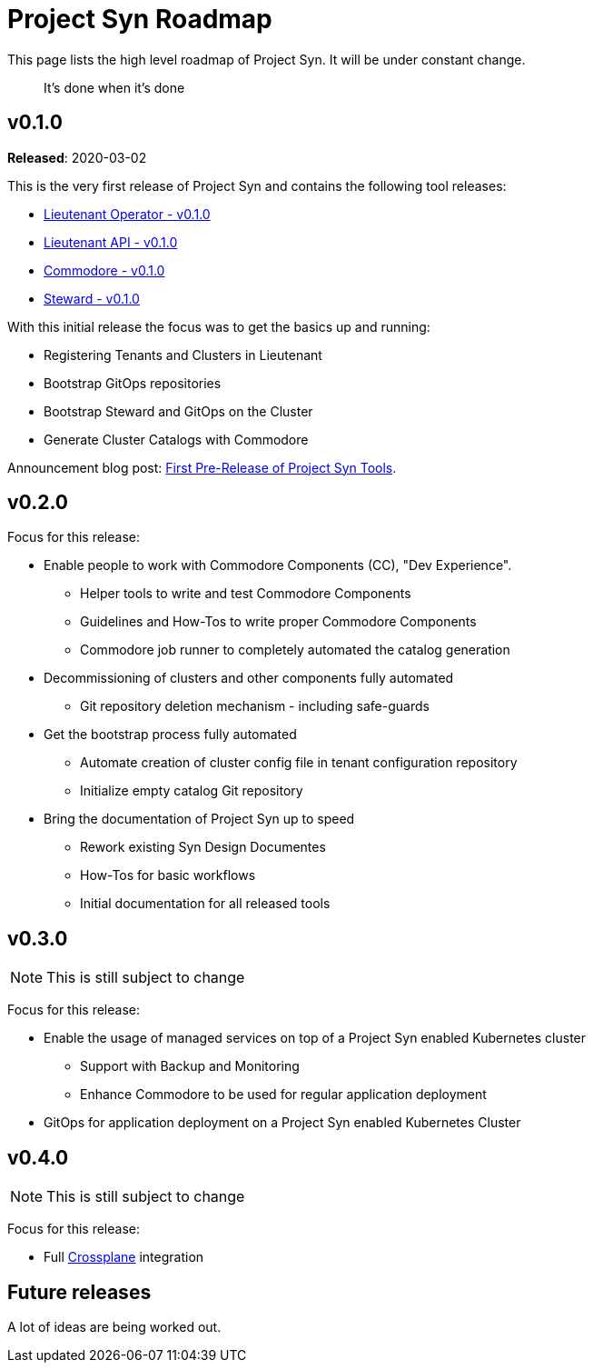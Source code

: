 = Project Syn Roadmap

This page lists the high level roadmap of Project Syn. It will be under constant change.

> It's done when it's done

== v0.1.0

*Released*: 2020-03-02

This is the very first release of Project Syn and contains the following tool releases:

* https://github.com/projectsyn/lieutenant-operator/releases/tag/v0.1.0[Lieutenant Operator - v0.1.0]
* https://github.com/projectsyn/lieutenant-api/releases/tag/v0.1.0[Lieutenant API - v0.1.0]
* https://github.com/projectsyn/commodore/tree/v0.1.0[Commodore - v0.1.0]
* https://github.com/projectsyn/steward/releases/tag/v0.1.0[Steward - v0.1.0]

With this initial release the focus was to get the basics up and running:

* Registering Tenants and Clusters in Lieutenant
* Bootstrap GitOps repositories
* Bootstrap Steward and GitOps on the Cluster
* Generate Cluster Catalogs with Commodore

Announcement blog post: https://vshn.ch/en/blog/first-pre-release-of-project-syn-tools/[First Pre-Release of Project Syn Tools].

== v0.2.0

Focus for this release:

* Enable people to work with Commodore Components (CC), "Dev Experience".
** Helper tools to write and test Commodore Components
** Guidelines and How-Tos to write proper Commodore Components
** Commodore job runner to completely automated the catalog generation
* Decommissioning of clusters and other components fully automated
** Git repository deletion mechanism - including safe-guards
* Get the bootstrap process fully automated
** Automate creation of cluster config file in tenant configuration repository
** Initialize empty catalog Git repository
* Bring the documentation of Project Syn up to speed
** Rework existing Syn Design Documentes
** How-Tos for basic workflows
** Initial documentation for all released tools

== v0.3.0

NOTE: This is still subject to change

Focus for this release:

* Enable the usage of managed services on top of a Project Syn enabled Kubernetes cluster
** Support with Backup and Monitoring
** Enhance Commodore to be used for regular application deployment
* GitOps for application deployment on a Project Syn enabled Kubernetes Cluster

== v0.4.0

NOTE: This is still subject to change

Focus for this release:

* Full https://crossplane.io/[Crossplane] integration

== Future releases

A lot of ideas are being worked out.
